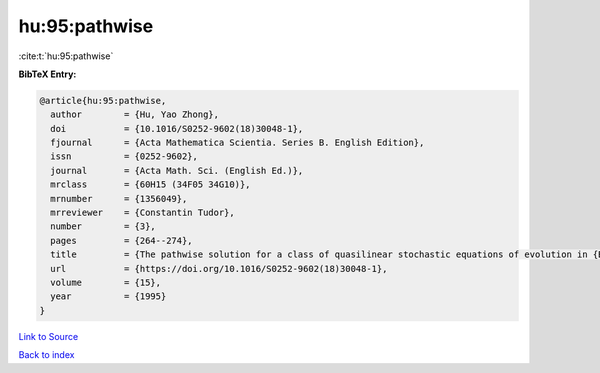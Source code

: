 hu:95:pathwise
==============

:cite:t:`hu:95:pathwise`

**BibTeX Entry:**

.. code-block:: bibtex

   @article{hu:95:pathwise,
     author        = {Hu, Yao Zhong},
     doi           = {10.1016/S0252-9602(18)30048-1},
     fjournal      = {Acta Mathematica Scientia. Series B. English Edition},
     issn          = {0252-9602},
     journal       = {Acta Math. Sci. (English Ed.)},
     mrclass       = {60H15 (34F05 34G10)},
     mrnumber      = {1356049},
     mrreviewer    = {Constantin Tudor},
     number        = {3},
     pages         = {264--274},
     title         = {The pathwise solution for a class of quasilinear stochastic equations of evolution in {B}anach space. {II}},
     url           = {https://doi.org/10.1016/S0252-9602(18)30048-1},
     volume        = {15},
     year          = {1995}
   }

`Link to Source <https://doi.org/10.1016/S0252-9602(18)30048-1},>`_


`Back to index <../By-Cite-Keys.html>`_
